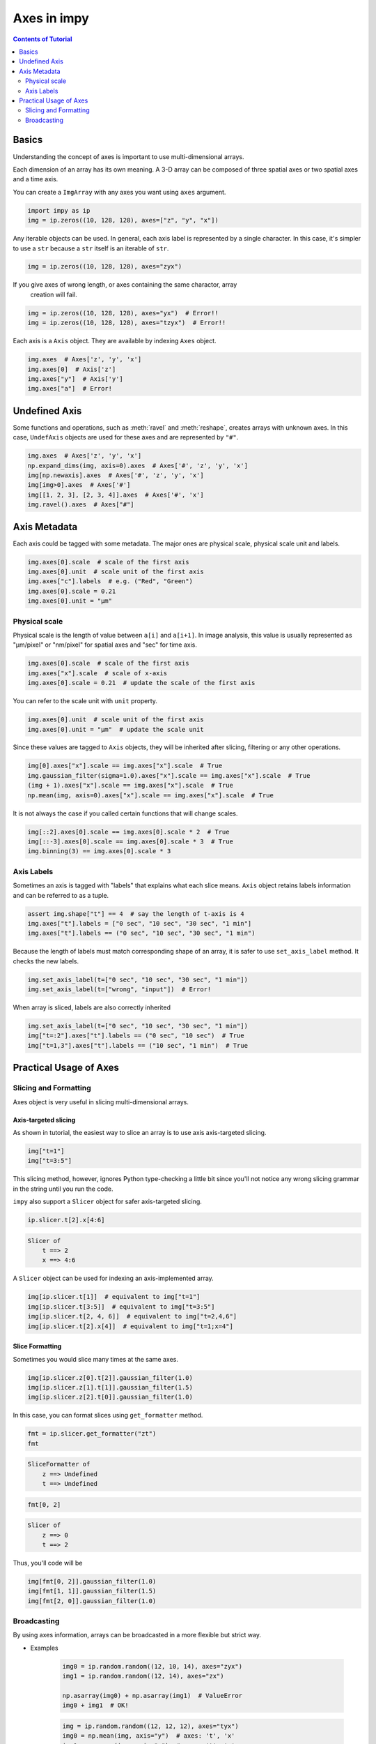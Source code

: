 ============
Axes in impy
============

.. contents:: Contents of Tutorial
    :local:
    :depth: 2

Basics
======

Understanding the concept of axes is important to use multi-dimensional arrays.

Each dimension of an array has its own meaning. A 3-D array can be composed of
three spatial axes or two spatial axes and a time axis.

You can create a ``ImgArray`` with any axes you want using ``axes`` argument.

.. code-block:: python

    import impy as ip
    img = ip.zeros((10, 128, 128), axes=["z", "y", "x"])

Any iterable objects can be used. In general, each axis label is represented by
a single character. In this case, it's simpler to use a ``str`` because a ``str``
itself is an iterable of ``str``.

.. code-block:: python

    img = ip.zeros((10, 128, 128), axes="zyx")

If you give axes of wrong length, or axes containing the same charactor, array
 creation will fail.

.. code-block:: python

    img = ip.zeros((10, 128, 128), axes="yx")  # Error!!
    img = ip.zeros((10, 128, 128), axes="tzyx")  # Error!!

Each axis is a ``Axis`` object. They are available by indexing ``Axes`` object.

.. code-block:: python

    img.axes  # Axes['z', 'y', 'x']
    img.axes[0]  # Axis['z']
    img.axes["y"]  # Axis['y']
    img.axes["a"]  # Error!


Undefined Axis
==============

Some functions and operations, such as :meth:`ravel` and :meth:`reshape`, creates arrays 
with unknown axes. In this case, ``UndefAxis`` objects are used for these axes and are 
represented by ``"#"``.

.. code-block:: python

    img.axes  # Axes['z', 'y', 'x']
    np.expand_dims(img, axis=0).axes  # Axes['#', 'z', 'y', 'x']
    img[np.newaxis].axes  # Axes['#', 'z', 'y', 'x']
    img[img>0].axes  # Axes['#']
    img[[1, 2, 3], [2, 3, 4]].axes  # Axes['#', 'x']
    img.ravel().axes  # Axes["#"]

Axis Metadata
=============

Each axis could be tagged with some metadata. The major ones are physical scale,
physical scale unit and labels.

.. code-block:: python

    img.axes[0].scale  # scale of the first axis
    img.axes[0].unit  # scale unit of the first axis
    img.axes["c"].labels  # e.g. ("Red", "Green")
    img.axes[0].scale = 0.21
    img.axes[0].unit = "µm"

Physical scale
--------------

Physical scale is the length of value between ``a[i]`` and ``a[i+1]``. In image analysis,
this value is usually represented as "µm/pixel" or "nm/pixel" for spatial axes and "sec" for
time axis.

.. code-block:: python

    img.axes[0].scale  # scale of the first axis
    img.axes["x"].scale  # scale of x-axis
    img.axes[0].scale = 0.21  # update the scale of the first axis

You can refer to the scale unit with ``unit`` property.

.. code-block:: python

    img.axes[0].unit  # scale unit of the first axis
    img.axes[0].unit = "µm"  # update the scale unit

Since these values are tagged to ``Axis`` objects, they will be inherited after slicing,
filtering or any other operations.

.. code-block:: python

    img[0].axes["x"].scale == img.axes["x"].scale  # True
    img.gaussian_filter(sigma=1.0).axes["x"].scale == img.axes["x"].scale  # True
    (img + 1).axes["x"].scale == img.axes["x"].scale  # True
    np.mean(img, axis=0).axes["x"].scale == img.axes["x"].scale  # True

It is not always the case if you called certain functions that will change scales.

.. code-block:: python

    img[::2].axes[0].scale == img.axes[0].scale * 2  # True
    img[::-3].axes[0].scale == img.axes[0].scale * 3  # True
    img.binning(3) == img.axes[0].scale * 3

Axis Labels
-----------

Sometimes an axis is tagged with "labels" that explains what each slice means. ``Axis`` object
retains labels information and can be referred to as a tuple.

.. code-block:: python

    assert img.shape["t"] == 4  # say the length of t-axis is 4
    img.axes["t"].labels = ["0 sec", "10 sec", "30 sec", "1 min"]
    img.axes["t"].labels == ("0 sec", "10 sec", "30 sec", "1 min")

Because the length of labels must match corresponding shape of an array, it is safer to
use ``set_axis_label`` method. It checks the new labels.

.. code-block:: python

    img.set_axis_label(t=["0 sec", "10 sec", "30 sec", "1 min"])
    img.set_axis_label(t=["wrong", "input"])  # Error!

When array is sliced, labels are also correctly inherited

.. code-block:: python

    img.set_axis_label(t=["0 sec", "10 sec", "30 sec", "1 min"])
    img["t=:2"].axes["t"].labels == ("0 sec", "10 sec")  # True
    img["t=1,3"].axes["t"].labels == ("10 sec", "1 min")  # True

Practical Usage of Axes
=======================

Slicing and Formatting
----------------------

Axes object is very useful in slicing multi-dimensional arrays.

Axis-targeted slicing
^^^^^^^^^^^^^^^^^^^^^

As shown in tutorial, the easiest way to slice an array is to use axis axis-targeted slicing.

.. code-block:: python

    img["t=1"]
    img["t=3:5"]

This slicing method, however, ignores Python type-checking a little bit since you'll not notice
any wrong slicing grammar in the string until you run the code.

``impy`` also support a ``Slicer`` object for safer axis-targeted slicing.

.. code-block:: python

    ip.slicer.t[2].x[4:6]

.. code-block::
    
    Slicer of 
        t ==> 2
        x ==> 4:6

A ``Slicer`` object can be used for indexing an axis-implemented array.

.. code-block:: python

    img[ip.slicer.t[1]]  # equivalent to img["t=1"]
    img[ip.slicer.t[3:5]]  # equivalent to img["t=3:5"]
    img[ip.slicer.t[2, 4, 6]]  # equivalent to img["t=2,4,6"]
    img[ip.slicer.t[2].x[4]]  # equivalent to img["t=1;x=4"]

Slice Formatting
^^^^^^^^^^^^^^^^

Sometimes you would slice many times at the same axes.

.. code-block:: python

    img[ip.slicer.z[0].t[2]].gaussian_filter(1.0)
    img[ip.slicer.z[1].t[1]].gaussian_filter(1.5)
    img[ip.slicer.z[2].t[0]].gaussian_filter(1.0)

In this case, you can format slices using ``get_formatter`` method.

.. code-block:: python

    fmt = ip.slicer.get_formatter("zt")
    fmt

.. code-block::

    SliceFormatter of 
        z ==> Undefined
        t ==> Undefined


.. code-block:: python

    fmt[0, 2]

.. code-block::

    Slicer of 
        z ==> 0
        t ==> 2

Thus, you'll code will be 

.. code-block:: python

    img[fmt[0, 2]].gaussian_filter(1.0)
    img[fmt[1, 1]].gaussian_filter(1.5)
    img[fmt[2, 0]].gaussian_filter(1.0)

Broadcasting
------------

By using axes information, arrays can be broadcasted in a more flexible but strict way.

- Examples

    .. code-block:: python

        img0 = ip.random.random((12, 10, 14), axes="zyx")
        img1 = ip.random.random((12, 14), axes="zx") 
        
        np.asarray(img0) + np.asarray(img1)  # ValueError
        img0 + img1  # OK!

    .. code-block:: python

        img = ip.random.random((12, 12, 12), axes="tyx")
        img0 = np.mean(img, axis="y")  # axes: 't', 'x'
        img1 = np.mean(img, axis="x")  # axes: 't', 'y'
        np.asarray(img0) + np.asarray(img1)  # No error, but they should not be added!
        img0 + img1  # Error!

``impy`` also has a ``broadcast_arrays`` function for broadcasting arrays as flexible as
possible.

- Examples

    .. code-block:: python

        x = ip.arange(10, axes="x")
        y = ip.arange(8, axes="y")
        out = ip.broadcast_arrays(y, x)
        out[0].shape  # AxesShape(y=8, x=10)
        out[1].shape  # AxesShape(y=8, x=10)
    
    
    .. code-block:: python

        x = ip.random.random((5, 6, 7), axes="tzx")
        y = ip.random.random((4, 5, 7), axes="ntx")
        out = ip.broadcast_arrays(y, x)
        out[0].shape  # AxesShape(n=4, t=5, z=6, x=7)
        out[1].shape  # AxesShape(n=4, t=5, z=6, x=7)
